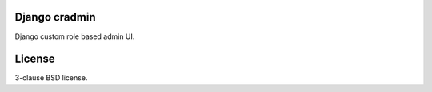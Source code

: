 Django cradmin
==============

Django custom role based admin UI.



License
=======

3-clause BSD license.